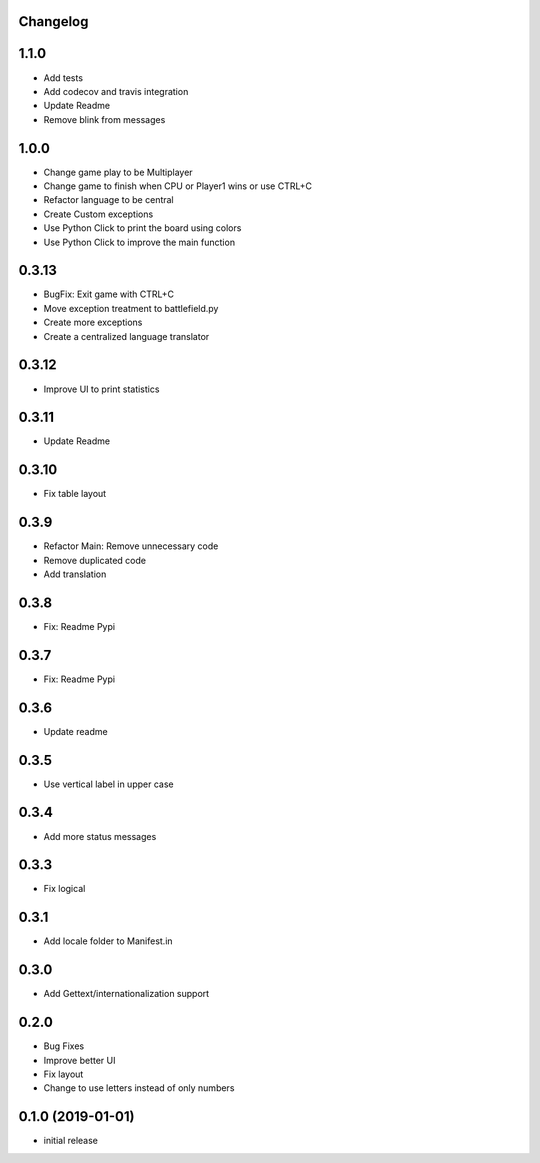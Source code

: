 Changelog
---------

1.1.0
-----

* Add tests
* Add codecov and travis integration
* Update Readme
* Remove blink from messages

1.0.0
-----

* Change game play to be Multiplayer
* Change game to finish when CPU or Player1 wins or use CTRL+C
* Refactor language to be central
* Create Custom exceptions
* Use Python Click to print the board using colors
* Use Python Click to improve the main function

0.3.13
------

* BugFix: Exit game with CTRL+C
* Move exception treatment to battlefield.py
* Create more exceptions
* Create a centralized language translator

0.3.12
------

* Improve UI to print statistics


0.3.11
------

* Update Readme

0.3.10
------

* Fix table layout

0.3.9
-----

* Refactor Main: Remove unnecessary code
* Remove duplicated code
* Add translation

0.3.8
-----

* Fix: Readme Pypi

0.3.7
-----

* Fix: Readme Pypi

0.3.6
-----

* Update readme

0.3.5
-----

* Use vertical label in upper case

0.3.4
-----

* Add more status messages

0.3.3
-----

* Fix logical

0.3.1
-----

* Add locale folder to Manifest.in

0.3.0
-----

* Add Gettext/internationalization support

0.2.0
-----

* Bug Fixes
* Improve better UI
* Fix layout
* Change to use letters instead of only numbers

0.1.0 (2019-01-01)
------------------

* initial release
